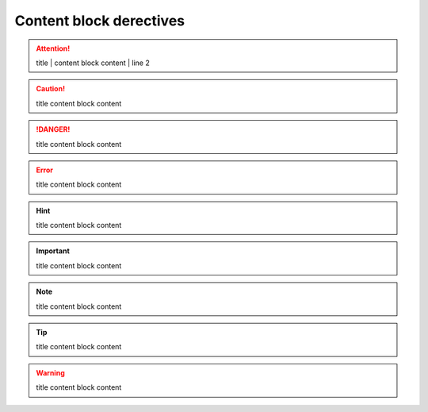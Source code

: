 Content block derectives
========================

.. topic:: title
   | content block content
   | line2

.. admonition:: title
    content block content

.. attention:: title
   | content block content
   | line 2

.. caution:: title
    content block content

.. danger:: title
    content block content

.. error:: title
    content block content

.. hint:: title
    content block content

.. important:: title
    content block content

.. note:: title
    content block content

.. tip:: title
    content block content

.. warning:: title
    content block content

.. seealso:: title
    content block content

.. deprecated:: title
    content block content

.. versionadded:: title
    content block content

.. versionchanged:: title
    content block content
